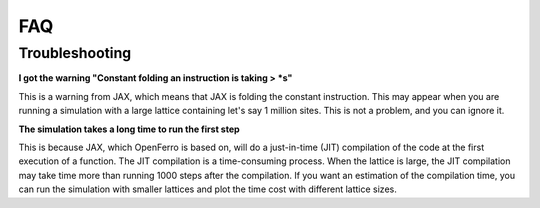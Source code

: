 FAQ
=====

Troubleshooting
--------------

**I got the warning "Constant folding an instruction is taking > *s"**

This is a warning from JAX, which means that JAX is folding the constant instruction. 
This may appear when you are running a simulation with a large lattice containing let's say 1 million sites. 
This is not a problem, and you can ignore it.


**The simulation takes a long time to run the first step**

This is because JAX, which OpenFerro is based on, will do a just-in-time (JIT) compilation of the code at the first execution of a function. 
The JIT compilation is a time-consuming process. When the lattice is large, the JIT compilation may take time more than running 1000 steps after the compilation. 
If you want an estimation of the compilation time, you can run the simulation with smaller lattices and plot the time cost with different lattice sizes. 



